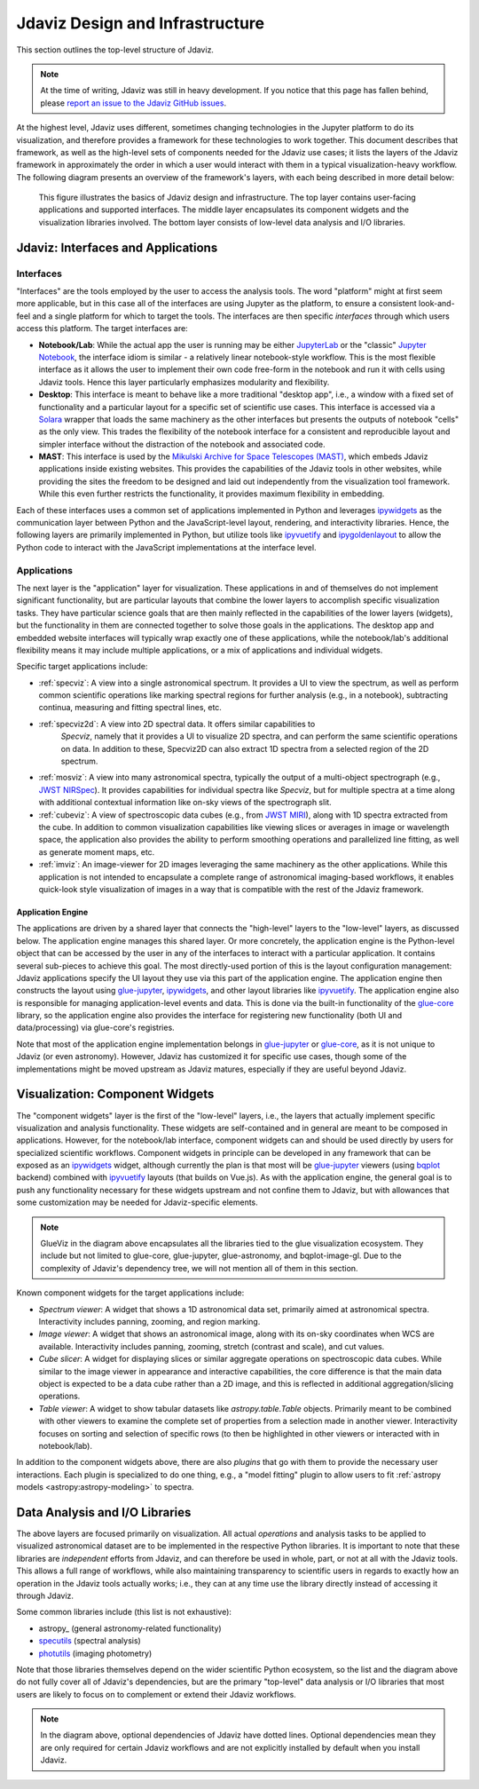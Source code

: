 ********************************
Jdaviz Design and Infrastructure
********************************

.. comment
    TODO: The tab icon is the stsci logo on this page but not on others. It's a nice touch!

This section outlines the top-level structure of Jdaviz.

.. note::

    At the time of writing, Jdaviz was still in heavy development.
    If you notice that this page has fallen behind, please
    `report an issue to the Jdaviz GitHub issues <https://github.com/spacetelescope/jdaviz/issues/new>`_.

At the highest level, Jdaviz uses different, sometimes changing technologies in
the Jupyter platform to do its visualization, and therefore provides a framework
for these technologies to work together. This document describes that framework,
as well as the high-level sets of components needed for the Jdaviz use cases;
it lists the layers of the Jdaviz framework in approximately the order in which
a user would interact with them in a typical visualization-heavy workflow.
The following diagram presents an overview of the framework's layers, with each being described
in more detail below:

.. comment
    TODO: Update the list of configs/applications in the chart
          to say 'Jdaviz Config' or something like that?
          Likewise, in visualization, 'Viewers' instead of Image/Table/Spectrum Viewer (not sure
          if 'Cube Slicer' fits under that umbrella). Then change the docs to specify:
          "'Viewers' includes Image/Table/Spectrum" and then detail those as before in a
          bulleted list

.. figure:: jdaviz.svg
    :alt: Jdaviz design and infrastructure chart.

    This figure illustrates the basics of Jdaviz design and infrastructure.
    The top layer contains user-facing applications and supported
    interfaces. The middle layer encapsulates its component widgets and the
    visualization libraries involved. The bottom layer consists of low-level
    data analysis and I/O libraries.

Jdaviz: Interfaces and Applications
===================================

Interfaces
----------

"Interfaces" are the tools employed by the user to access the analysis tools.
The word "platform" might at first seem more applicable, but in this case
all of the interfaces are using Jupyter as the platform, to ensure a
consistent look-and-feel and a single platform for which to target the tools.
The interfaces are then specific *interfaces* through which users access this platform.
The target interfaces are:

* **Notebook/Lab**: While the actual app the user is running may be either
  `JupyterLab <https://jupyterlab.readthedocs.io>`_ or the "classic"
  `Jupyter Notebook <https://jupyter-notebook.readthedocs.io>`_, the interface idiom
  is similar - a relatively linear notebook-style workflow.
  This is the most flexible interface as it allows the user to implement their own
  code free-form in the notebook and run it with cells using Jdaviz tools.
  Hence this layer particularly emphasizes modularity and flexibility.
* **Desktop**: This interface is meant to behave like a more traditional "desktop app",
  i.e., a window with a fixed set of functionality and a particular layout for a
  specific set of scientific use cases. This interface is accessed via a
  `Solara <https://solara.dev>`_ wrapper that loads the same machinery as the
  other interfaces but presents the outputs of notebook "cells" as the only view.
  This trades the flexibility of the notebook interface for a consistent and
  reproducible layout and simpler interface without the distraction of the notebook
  and associated code.
* **MAST**: This interface is used by the
  `Mikulski Archive for Space Telescopes (MAST) <https://archive.stsci.edu>`_,
  which embeds Jdaviz applications inside existing websites. This provides the
  capabilities of the Jdaviz tools in other websites, while providing the sites
  the freedom to be designed and laid out independently from the visualization
  tool framework. While this even further restricts the functionality, it provides
  maximum flexibility in embedding.

Each of these interfaces uses a common set of applications implemented in Python
and leverages ipywidgets_ as the communication layer between Python and the
JavaScript-level layout, rendering, and interactivity libraries. Hence, the following
layers are primarily implemented in Python, but utilize tools like ipyvuetify_ and
ipygoldenlayout_ to allow the Python code to interact with the JavaScript
implementations at the interface level.

Applications
------------

The next layer is the "application" layer for visualization. These applications
in and of themselves do not implement significant functionality, but are particular
layouts that combine the lower layers to accomplish specific visualization tasks.
They have particular science goals that are then mainly reflected in the capabilities
of the lower layers (widgets), but the functionality in them are connected together
to solve those goals in the applications. The desktop app and embedded website
interfaces will typically wrap exactly one of these applications, while the notebook/lab's
additional flexibility means it may include multiple applications, or a mix of
applications and individual widgets.

Specific target applications include:

* :ref:`specviz`: A view into a single astronomical spectrum. It provides a UI to
  view the spectrum, as well as perform common scientific operations like marking
  spectral regions for further analysis (e.g., in a notebook), subtracting continua,
  measuring and fitting spectral lines, etc.
* :ref:`specviz2d`: A view into 2D spectral data. It offers similar capabilities to
   *Specviz*, namely that it provides a UI to visualize 2D spectra,
   and can perform the same scientific operations on data. In addition to these, Specviz2D
   can also extract 1D spectra from a selected region of the 2D spectrum.
* :ref:`mosviz`: A view into many astronomical spectra, typically the output of a
  multi-object spectrograph (e.g.,
  `JWST NIRSpec <https://jwst.nasa.gov/content/observatory/instruments/nirspec.html>`_).
  It provides capabilities for individual spectra like *Specviz*, but for multiple spectra
  at a time along with additional contextual information like on-sky views of the
  spectrograph slit.
* :ref:`cubeviz`: A view of spectroscopic data cubes (e.g., from
  `JWST MIRI <https://jwst.nasa.gov/content/observatory/instruments/miri.html>`_),
  along with 1D spectra extracted from the cube. In addition to common visualization
  capabilities like viewing slices or averages in image or wavelength space,
  the application also provides the ability to perform smoothing operations and
  parallelized line fitting, as well as generate moment maps, etc.
* :ref:`imviz`: An image-viewer for 2D images leveraging the same machinery as the other
  applications. While this application is not intended to encapsulate a complete
  range of astronomical imaging-based workflows, it enables quick-look style
  visualization of images in a way that is compatible with the rest of the Jdaviz framework.

Application Engine
^^^^^^^^^^^^^^^^^^

The applications are driven by a shared layer that connects the "high-level" layers
to the "low-level" layers, as discussed below. The application engine manages this
shared layer. Or more concretely, the application engine is the Python-level object
that can be accessed by the user in any of the interfaces to interact with a particular
application. It contains several sub-pieces to achieve this goal. The most directly-used
portion of this is the layout configuration management: Jdaviz applications specify
the UI layout they use via this part of the application engine. The application engine
then constructs the layout using glue-jupyter_, ipywidgets_, and other layout
libraries like ipyvuetify_. The application engine also is responsible
for managing application-level events and data. This is done via the built-in functionality
of the `glue-core <https://github.com/glue-viz/glue>`_ library, so the application engine
also provides the interface for registering new functionality (both UI and data/processing)
via glue-core's registries.

Note that most of the application engine implementation belongs in glue-jupyter_
or `glue-core <https://github.com/glue-viz/glue>`_, as it is not unique to Jdaviz
(or even astronomy). However, Jdaviz has customized it for specific use cases,
though some of the implementations might be moved upstream as Jdaviz matures,
especially if they are useful beyond Jdaviz.

Visualization: Component Widgets
================================

The "component widgets" layer is the first of the "low-level" layers, i.e., the layers
that actually implement specific visualization and analysis functionality. These widgets
are self-contained and in general are meant to be composed in applications.
However, for the notebook/lab interface, component widgets can and should be used directly
by users for specialized scientific workflows. Component widgets in principle can be
developed in any framework that can be exposed as an ipywidgets_ widget, although
currently the plan is that most will be glue-jupyter_ viewers
(using `bqplot <https://bqplot.readthedocs.io/en/latest/>`_ backend)
combined with ipyvuetify_ layouts (that builds on Vue.js). As with the application engine,
the general goal is to push any functionality necessary for these widgets upstream
and not confine them to Jdaviz, but with allowances that some customization may be needed
for Jdaviz-specific elements.

.. note::

    GlueViz in the diagram above encapsulates all the libraries tied to the glue
    visualization ecosystem. They include but not limited to glue-core, glue-jupyter,
    glue-astronomy, and bqplot-image-gl. Due to the complexity of Jdaviz's
    dependency tree, we will not mention all of them in this section.

Known component widgets for the target applications include:

* *Spectrum viewer*: A widget that shows a 1D astronomical data set, primarily aimed at
  astronomical spectra. Interactivity includes panning, zooming, and region marking.
* *Image viewer*: A widget that shows an astronomical image, along with its on-sky
  coordinates when WCS are available. Interactivity includes panning, zooming, stretch
  (contrast and scale), and cut values.
* *Cube slicer*: A widget for displaying slices or similar aggregate operations on
  spectroscopic data cubes. While similar to the image viewer in appearance and
  interactive capabilities, the core difference is that the main data object is
  expected to be a data cube rather than a 2D image, and this is reflected in additional
  aggregation/slicing operations.
* *Table viewer*: A widget to show tabular datasets like `astropy.table.Table` objects.
  Primarily meant to be combined with other viewers to examine the complete set of
  properties from a selection made in another viewer. Interactivity focuses on sorting
  and selection of specific rows (to then be highlighted in other viewers or interacted
  with in notebook/lab).

In addition to the component widgets above, there are also *plugins* that go with
them to provide the necessary user interactions. Each plugin is specialized to do one
thing, e.g., a "model fitting" plugin to allow users to fit
:ref:`astropy models <astropy:astropy-modeling>` to spectra.

Data Analysis and I/O Libraries
===============================

The above layers are focused primarily on visualization. All actual *operations* and
analysis tasks to be applied to visualized astronomical dataset are to be implemented
in the respective Python libraries. It is important to note that these libraries are
*independent* efforts from Jdaviz, and can therefore be used in whole, part, or not
at all with the Jdaviz tools. This allows a full range of workflows, while also
maintaining transparency to scientific users in regards to exactly how an operation
in the Jdaviz tools actually works; i.e., they can at any time use the library directly
instead of accessing it through Jdaviz.

Some common libraries include (this list is not exhaustive):

* astropy_ (general astronomy-related functionality)
* `specutils <https://specutils.readthedocs.io>`_ (spectral analysis)
* `photutils <https://photutils.readthedocs.io>`_ (imaging photometry)

Note that those libraries themselves depend on the wider scientific Python ecosystem,
so the list and the diagram above do not fully cover all of Jdaviz's dependencies,
but are the primary "top-level" data analysis or I/O libraries that most users are likely
to focus on to complement or extend their Jdaviz workflows.

.. note::

    In the diagram above, optional dependencies of Jdaviz have dotted lines.
    Optional dependencies mean they are only required for certain Jdaviz
    workflows and are not explicitly installed by default when you install Jdaviz.


.. _ipywidgets: https://ipywidgets.readthedocs.io
.. _ipyvuetify: https://github.com/mariobuikhuizen/ipyvuetify
.. _ipygoldenlayout: https://github.com/nmearl/ipygoldenlayout
.. _glue-jupyter: https://github.com/glue-viz/glue-jupyter
